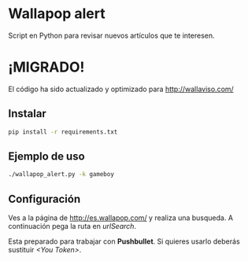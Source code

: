 * Wallapop alert

Script en Python para revisar nuevos artículos que te interesen.

* ¡MIGRADO!
El código ha sido actualizado y optimizado para http://wallaviso.com/ 

** Instalar

#+BEGIN_SRC bash
  pip install -r requirements.txt
#+END_SRC

** Ejemplo de uso

#+BEGIN_SRC bash
./wallapop_alert.py -k gameboy
#+END_SRC
  
** Configuración

Ves a la página de http://es.wallapop.com/ y realiza una busqueda. A continuación pega la ruta en /urlSearch/. 

Esta preparado para trabajar con *Pushbullet*. Si quieres usarlo deberás sustituir /<You Token>/.
